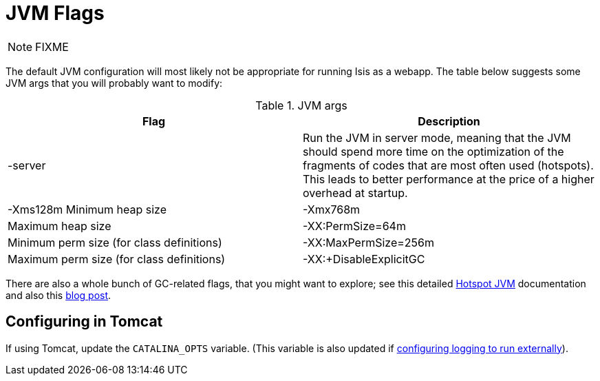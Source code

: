 [[_ugbtb_deployment_jvm-flags]]
= JVM Flags
:Notice: Licensed to the Apache Software Foundation (ASF) under one or more contributor license agreements. See the NOTICE file distributed with this work for additional information regarding copyright ownership. The ASF licenses this file to you under the Apache License, Version 2.0 (the "License"); you may not use this file except in compliance with the License. You may obtain a copy of the License at. http://www.apache.org/licenses/LICENSE-2.0 . Unless required by applicable law or agreed to in writing, software distributed under the License is distributed on an "AS IS" BASIS, WITHOUT WARRANTIES OR  CONDITIONS OF ANY KIND, either express or implied. See the License for the specific language governing permissions and limitations under the License.
:_basedir: ../../
:_imagesdir: images/

NOTE: FIXME


The default JVM configuration will most likely not be appropriate for running Isis as a webapp.  The table below suggests some JVM args that you will probably want to modify:

.JVM args
[cols="1,1", options="header"]
|===

|Flag
|Description

|-server
|Run the JVM in server mode, meaning that the JVM should spend more time on the optimization of the fragments of codes that are most often used (hotspots). This leads to better performance at the price of a higher overhead at startup.

|-Xms128m
Minimum heap size


|-Xmx768m
|Maximum heap size


|-XX:PermSize=64m
|Minimum perm size (for class definitions)


|-XX:MaxPermSize=256m
|Maximum perm size (for class definitions)


|-XX:+DisableExplicitGC
|Causes any explicit calls to <tt>System.gc()</tt> to be ignored.  +
+
See link:http://stackoverflow.com/questions/12847151/setting-xxdisableexplicitgc-in-production-what-could-go-wrong[this stackoverflow] question.

|===

There are also a whole bunch of GC-related flags, that you might want to explore; see this detailed link:http://www.oracle.com/technetwork/java/javase/tech/vmoptions-jsp-140102.html[Hotspot JVM] documentation and also this link:http://blog.ragozin.info/2011/09/hotspot-jvm-garbage-collection-options.html[blog post].



## Configuring in Tomcat

If using Tomcat, update the `CATALINA_OPTS` variable.  (This variable is also updated if xref:ugbtb.adoc#__ugbtb_deployment_externalized-configuration_Log4j[configuring logging to run externally]).

